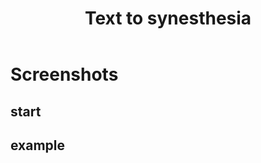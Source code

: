 #+TITLE: Text to synesthesia
#+ATTR_HTML: :style margin-left: auto; margin-right: auto;
* Screenshots
** start
[[./imgs/screenshot.png]]
** example
[[./imgs/screenshot2.png]]
